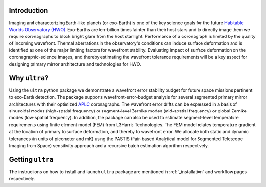 .. _introduction:

============
Introduction
============

Imaging and characterizing Earth-like planets (or exo-Earth) is one of the key science goals for the future `Habitable Worlds Observatory (HWO) <https://www.greatobservatories.org/hwo-start>`_. Exo-Earths are ten-billion times fainter than their host stars and to directly image them we require coronagraphs to block bright glare from the host star light. Performance of a coronagraph is limited by the quality of incoming wavefront. Thermal aberrations in the observatory's conditions can induce surface deformation and is identified as one of the major limiting factors for wavefront stability. Evaluating impact of surface deformation on the coronagraphic-science images, and thereby estimating the wavefront tolerance requirements will be a key aspect for designing primary mirror architecture and technologies for HWO.

=================
Why ``ultra``?
=================
Using the ``ultra`` python package we demonstrate a wavefront error stability budget for future space missions pertinent to exo-Earth detection. The package supports wavefront-error-budget analysis for several segmented primary mirror architectures with their optimized `APLC <https://iopscience.iop.org/article/10.1086/427923/meta>`_ coronagraphs. The wavefront error drifts can be expressed in a basis of sinusoidal modes (high-spatial frequency) or segment-level Zernike modes (mid-spatial frequency) or global Zernike modes (low-spatial frequency). In addition, the package can also be used to estimate segment-level temperature requirements using finite element model (FEM) from L3Harris Technologies. The FEM model relates temperature gradient at the location of primary to surface deformation, and thereby to wavefront error. We allocate both static and dynamic tolerances (in units of picometer and mK) using the PASTIS (Pair-based Analytical model for Segmented Telescope Imaging from Space) sensitivity approach and a recursive batch estimation algorithm respectively.


=================
Getting ``ultra``
=================
The instructions on how to install and launch ``ultra`` package are mentioned in :ref:`_installation` and workflow pages respectively.
